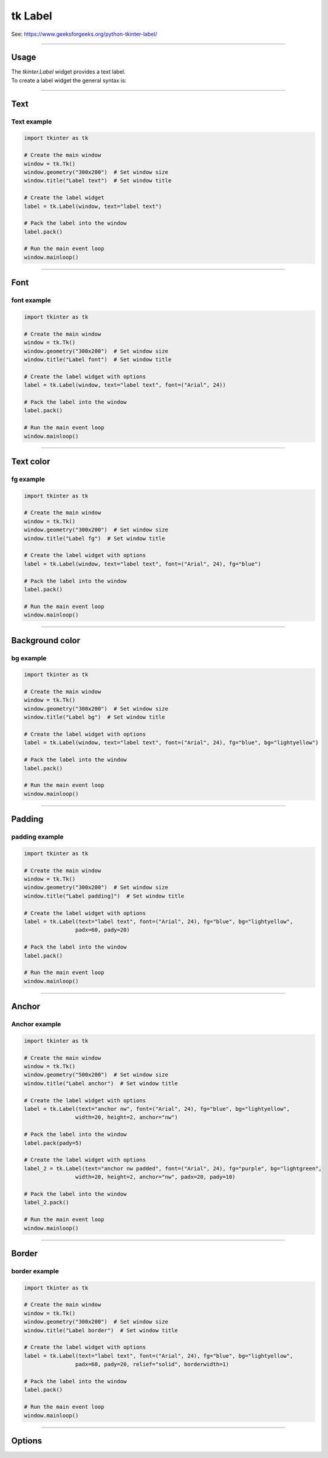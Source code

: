 ====================================================
tk Label
====================================================

| See: https://www.geeksforgeeks.org/python-tkinter-label/

----

Usage
---------------

| The `tkinter.Label` widget provides a text label.
| To create a label widget the general syntax is:

.. py:function:: label_widget  = tk.Label(parent, option=value)

    | `parent` is the window or frame object.
    | Options can be passed as parameters separated by commas.

----

Text
--------------

.. py:function:: label_widget  = tk.Label(parent, text=text_string)

    | `text_string` is text to display in the label widget.
    | e.g. label = tk.Label(window, text="label text")

Text example
~~~~~~~~~~~~~~~~~~

.. code-block:: python

    import tkinter as tk

    # Create the main window
    window = tk.Tk()
    window.geometry("300x200")  # Set window size
    window.title("Label text")  # Set window title

    # Create the label widget
    label = tk.Label(window, text="label text")

    # Pack the label into the window
    label.pack()

    # Run the main event loop
    window.mainloop()

.. image:: images/label_text.png
    :scale: 100%

----

Font
----------

.. py:function:: label_widget  = tk.Label(parent, font=(font_type, font_size, font_style))

   - font_type is a font name. e.g "Arial"
   - font_size is the size of the font.  eg. 12
   - font_style can be bold, italic, underline or a space separated combination
   - Default Value: System-dependent (usually a default font)
   - Description: Specifies the font family, size, and style for the label text.
   - Example: To use a 12-point Arial font, use `font=("Arial", 12)`.
   - Example: To use a bold 12-point Arial font, use `font=("Arial", 12, "bold")`.
   - Example: To use a bold underlines 12-point Arial font, use `font=("Arial", 12, "bold underline")`.


font example
~~~~~~~~~~~~~~~~~~

.. code-block:: python

    import tkinter as tk

    # Create the main window
    window = tk.Tk()
    window.geometry("300x200")  # Set window size
    window.title("Label font")  # Set window title

    # Create the label widget with options
    label = tk.Label(window, text="label text", font=("Arial", 24))

    # Pack the label into the window
    label.pack()

    # Run the main event loop
    window.mainloop()


.. image:: images/label_font.png
    :scale: 100%

----

Text color
---------------

.. py:function:: label_widget  = tk.Label(parent, fg=color)

   - color can be a color name, e.g blue, or a hex colour, e.g. #0000FF.
   - Default Value: System-dependent (usually black)
   - Description: Sets the foreground (text) color of the label.
   - Example: To set the text color to blue, use `fg="blue"` or `fg="#0000FF"`.


fg example
~~~~~~~~~~~~~~~~~~

.. code-block:: python

    import tkinter as tk

    # Create the main window
    window = tk.Tk()
    window.geometry("300x200")  # Set window size
    window.title("Label fg")  # Set window title

    # Create the label widget with options
    label = tk.Label(window, text="label text", font=("Arial", 24), fg="blue")

    # Pack the label into the window
    label.pack()

    # Run the main event loop
    window.mainloop()

.. image:: images/label_fg.png
    :scale: 100%

----

Background color
--------------------------

.. py:function:: label_widget  = tk.Label(parent, bg=color)

   - color can be a color name or a hex colour.
   - Default Value: System-dependent (usually white)
   - Description: Sets the background color of the label.
   - Example: To set the background color to light yellow, use `bg="lightyellow"`.


bg example
~~~~~~~~~~~~~~~~~~

.. code-block:: python

    import tkinter as tk

    # Create the main window
    window = tk.Tk()
    window.geometry("300x200")  # Set window size
    window.title("Label bg")  # Set window title

    # Create the label widget with options
    label = tk.Label(window, text="label text", font=("Arial", 24), fg="blue", bg="lightyellow")

    # Pack the label into the window
    label.pack()

    # Run the main event loop
    window.mainloop()

.. image:: images/label_bg.png
    :scale: 100%

----

Padding
-------------------

.. py:function:: label_widget  = tk.Label(parent, padx=x_integer, pady=y_integer)

   - x_integer and y_integer are integers
   - Default Value: 0
   - Description: Adds extra space (in pixels) around the label text.
   - Example: To add 12 pixels of padding on the left and right sides, use `padx=12`.
   - Example: To add 5 pixels of padding on the top and bottom, use `pady=5`.

padding example
~~~~~~~~~~~~~~~~~~

.. code-block:: python

    import tkinter as tk

    # Create the main window
    window = tk.Tk()
    window.geometry("300x200")  # Set window size
    window.title("Label padding]")  # Set window title

    # Create the label widget with options
    label = tk.Label(text="label text", font=("Arial", 24), fg="blue", bg="lightyellow",
                    padx=60, pady=20)

    # Pack the label into the window
    label.pack()

    # Run the main event loop
    window.mainloop()

.. image:: images/label_padding.png
    :scale: 100%

----

Anchor
-------------------

.. py:attribute:: anchor

    | Syntax: ``label_widget = tk.Label(parent, anchor="position")``
    | Description: Sets the position of the text within the label. Options are "nw", "n", "ne", "w", "center", "e", "sw", "s", "se".
    | Default: center
    | Example: ``label_widget = tk.Label(window, anchor="center")``

Anchor example
~~~~~~~~~~~~~~~~~~~~~

.. code-block:: python

    import tkinter as tk

    # Create the main window
    window = tk.Tk()
    window.geometry("500x200")  # Set window size
    window.title("Label anchor")  # Set window title

    # Create the label widget with options
    label = tk.Label(text="anchor nw", font=("Arial", 24), fg="blue", bg="lightyellow",
                    width=20, height=2, anchor="nw")

    # Pack the label into the window
    label.pack(pady=5)

    # Create the label widget with options
    label_2 = tk.Label(text="anchor nw padded", font=("Arial", 24), fg="purple", bg="lightgreen",
                    width=20, height=2, anchor="nw", padx=20, pady=10)

    # Pack the label into the window
    label_2.pack()

    # Run the main event loop
    window.mainloop()


.. image:: images/label_anchor.png
    :scale: 67%

.. image:: images/label_anchors.png
    :scale: 67%

----

Border
---------------

.. py:function:: label_widget  = tk.Label(parent, borderwidth=width)

   - width is an integer
   - Default Value: 0
   - Description: Specifies the border width for the label.
   - Example: To create a width of 2 pixels, use `borderwidth=2`.

.. py:function:: label_widget  = tk.Label(parent, relief=border_style)

   - border_style is one of "flat", "raised", "sunken", "solid", "ridge", "groove"
   - Default Value: "flat" (no border)
   - Description: Specifies the border style and width for the label.
   - Example: To create a solid border with a width of 1 pixels, use `relief="solid"` and `borderwidth=1`.


border example
~~~~~~~~~~~~~~~~~~~~~

.. code-block:: python

    import tkinter as tk

    # Create the main window
    window = tk.Tk()
    window.geometry("300x200")  # Set window size
    window.title("Label border")  # Set window title

    # Create the label widget with options
    label = tk.Label(text="label text", font=("Arial", 24), fg="blue", bg="lightyellow",
                    padx=60, pady=20, relief="solid", borderwidth=1)

    # Pack the label into the window
    label.pack()

    # Run the main event loop
    window.mainloop()

.. image:: images/label_border.png
    :scale: 67%

.. image:: images/label_borders.png
    :scale: 67%

----

Options
--------------

.. py:function:: label_widget = tk.Label(parent, option=value)

    | parent is the window or frame object.
    | Options can be passed as parameters separated by commas.

    **Parameters:**

    .. py:attribute:: activebackground

        | Syntax: ``label_widget = tk.Label(parent, activebackground="color")``
        | Description: Sets the background color when the label is active.
        | Default: SystemButtonFace
        | Example: ``label_widget = tk.Label(window, activebackground="SystemButtonFace")``

    .. py:attribute:: activeforeground

        | Syntax: ``label_widget = tk.Label(parent, activeforeground="color")``
        | Description: Sets the foreground color when the label is active.
        | Default: SystemButtonText
        | Example: ``label_widget = tk.Label(window, activeforeground="SystemButtonText")``

    .. py:attribute:: anchor

        | Syntax: ``label_widget = tk.Label(parent, anchor="position")``
        | Description: Sets the position of the text within the label.
        | Default: center
        | Example: ``label_widget = tk.Label(window, anchor="center")``

    .. py:attribute:: background
    .. py:attribute:: bg

        | Syntax: ``label_widget = tk.Label(parent, bg="color")``
        | Description: Sets the background color of the label.
        | Default: SystemButtonFace
        | Example: ``label_widget = tk.Label(window, bg="SystemButtonFace")``

    .. py:attribute:: bd
    .. py:attribute:: borderwidth

        | Syntax: ``label_widget = tk.Label(parent, bd=value)``
        | Description: Sets the border width of the label.
        | Default: 2
        | Example: ``label_widget = tk.Label(window, bd=2)``

    .. py:attribute:: bitmap

        | Syntax: ``label_widget = tk.Label(parent, bitmap="bitmap")``
        | Description: Sets a bitmap to be displayed in the label.
        | Default: None
        | Example: ``label_widget = tk.Label(window, bitmap="error")``

    .. py:attribute:: compound

        | Syntax: ``label_widget = tk.Label(parent, compound="position")``
        | Description: Specifies the relative position of the image and text.
        | Default: none
        | Example: ``label_widget = tk.Label(window, compound="left")``

    .. py:attribute:: cursor

        | Syntax: ``label_widget = tk.Label(parent, cursor="cursor_type")``
        | Description: Sets the cursor that appears when the mouse is over the label.
        | Default: None
        | Example: ``label_widget = tk.Label(window, cursor="arrow")``

    .. py:attribute:: disabledforeground

        | Syntax: ``label_widget = tk.Label(parent, disabledforeground="color")``
        | Description: Sets the foreground color of the label when it is disabled.
        | Default: SystemDisabledText
        | Example: ``label_widget = tk.Label(window, disabledforeground="SystemDisabledText")``

    .. py:attribute:: fg
    .. py:attribute:: foreground

        | Syntax: ``label_widget = tk.Label(parent, fg="color")``
        | Description: Sets the foreground color of the label.
        | Default: SystemButtonText
        | Example: ``label_widget = tk.Label(window, fg="SystemButtonText")``

    .. py:attribute:: font

        | Syntax: ``label_widget = tk.Label(parent, font="font")``
        | Description: Sets the font of the label text.
        | Default: TkDefaultFont
        | Example: ``label_widget = tk.Label(window, font="TkDefaultFont")``

    .. py:attribute:: height

        | Syntax: ``label_widget = tk.Label(parent, height=value)``
        | Description: Sets the height of the label in number of lines.
        | Default: 0
        | Example: ``label_widget = tk.Label(window, height=2)``

    .. py:attribute:: highlightbackground

        | Syntax: ``label_widget = tk.Label(parent, highlightbackground="color")``
        | Description: Sets the color of the focus highlight when the label does not have focus.
        | Default: SystemButtonFace
        | Example: ``label_widget = tk.Label(window, highlightbackground="SystemButtonFace")``

    .. py:attribute:: highlightcolor

        | Syntax: ``label_widget = tk.Label(parent, highlightcolor="color")``
        | Description: Sets the color of the focus highlight when the label has focus.
        | Default: SystemWindowFrame
        | Example: ``label_widget = tk.Label(window, highlightcolor="SystemWindowFrame")``

    .. py:attribute:: highlightthickness

        | Syntax: ``label_widget = tk.Label(parent, highlightthickness=value)``
        | Description: Sets the thickness of the focus highlight.
        | Default: 0
        | Example: ``label_widget = tk.Label(window, highlightthickness=1)``

    .. py:attribute:: image

        | Syntax: ``label_widget = tk.Label(parent, image="image")``
        | Description: Sets an image to be displayed in the label.
        | Default: None
        | Example: ``label_widget = tk.Label(window, image=my_image)``

    .. py:attribute:: justify

        | Syntax: ``label_widget = tk.Label(parent, justify="alignment")``
        | Description: Sets the justification of the text within the label.
        | Default: center
        | Example: ``label_widget = tk.Label(window, justify="center")``

    .. py:attribute:: padx

        | Syntax: ``label_widget = tk.Label(parent, padx=value)``
        | Description: Sets the horizontal padding of the label.
        | Default: 1
        | Example: ``label_widget = tk.Label(window, padx=5)``

    .. py:attribute:: pady

        | Syntax: ``label_widget = tk.Label(parent, pady=value)``
        | Description: Sets the vertical padding of the label.
        | Default: 1
        | Example: ``label_widget = tk.Label(window, pady=5)``

    .. py:attribute:: relief

        | Syntax: ``label_widget = tk.Label(parent, relief="style")``
        | Description: Sets the 3D effect of the label border.
        | Default: flat
        | Example: ``label_widget = tk.Label(window, relief="raised")``

    .. py:attribute:: state

        | Syntax: ``label_widget = tk.Label(parent, state="state")``
        | Description: Sets the state of the label (normal or disabled).
        | Default: normal
        | Example: ``label_widget = tk.Label(window, state="normal")``

    .. py:attribute:: takefocus

        | Syntax: ``label_widget = tk.Label(parent, takefocus=value)``
        | Description: Controls whether the label accepts focus.
        | Default: 0
        | Example: ``label_widget = tk.Label(window, takefocus=1)``

    .. py:attribute:: text

        | Syntax: ``label_widget = tk.Label(parent, text="text")``
        | Description: Sets the text to be displayed in the label.
        | Default: None
        | Example: ``label_widget = tk.Label(window, text="Hello, World!")``

    .. py:attribute:: textvariable

        | Syntax: ``label_widget = tk.Label(parent, textvariable=variable)``
        | Description: Associates a Tkinter variable with the label text.
        | Default: None
        | Example: ``label_widget = tk.Label(window, textvariable=my_var)``

    .. py:attribute:: underline

        | Syntax: ``label_widget = tk.Label(parent, underline=index)``
        | Description: Underlines the character at the given index.
        | Default: -1
        | Example: ``label_widget = tk.Label(window, underline=0)``

    .. py:attribute:: width

        | Syntax: ``label_widget = tk.Label(parent, width=value)``
        | Description: Sets the width of the label in number of characters.
        | Default: 0
        | Example: ``label_widget = tk.Label(window, width=20)``

    .. py:attribute:: wraplength

        | Syntax: ``label_widget = tk.Label(parent, wraplength=value)``
        | Description: Sets the maximum line length before wrapping.
        | Default: 0
        | Example: ``label_widget = tk.Label(window, wraplength=100)``
